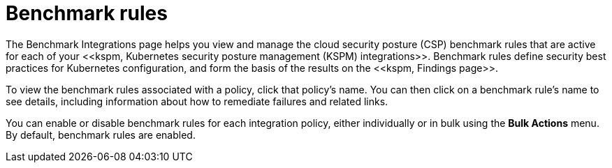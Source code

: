 [[benchmark-rules]]
= Benchmark rules
The Benchmark Integrations page helps you view and manage the cloud security posture (CSP) benchmark rules that are active for each of your <<kspm, Kubernetes security posture management (KSPM) integrations>>. Benchmark rules define security best practices for Kubernetes configuration, and form the basis of the results on the <<kspm, Findings page>>.

To view the benchmark rules associated with a policy, click that policy's name. You can then click on a benchmark rule's name to see details, including information about how to remediate failures and related links.

You can enable or disable benchmark rules for each integration policy, either individually or in bulk using the *Bulk Actions* menu. By default, benchmark rules are enabled. 
